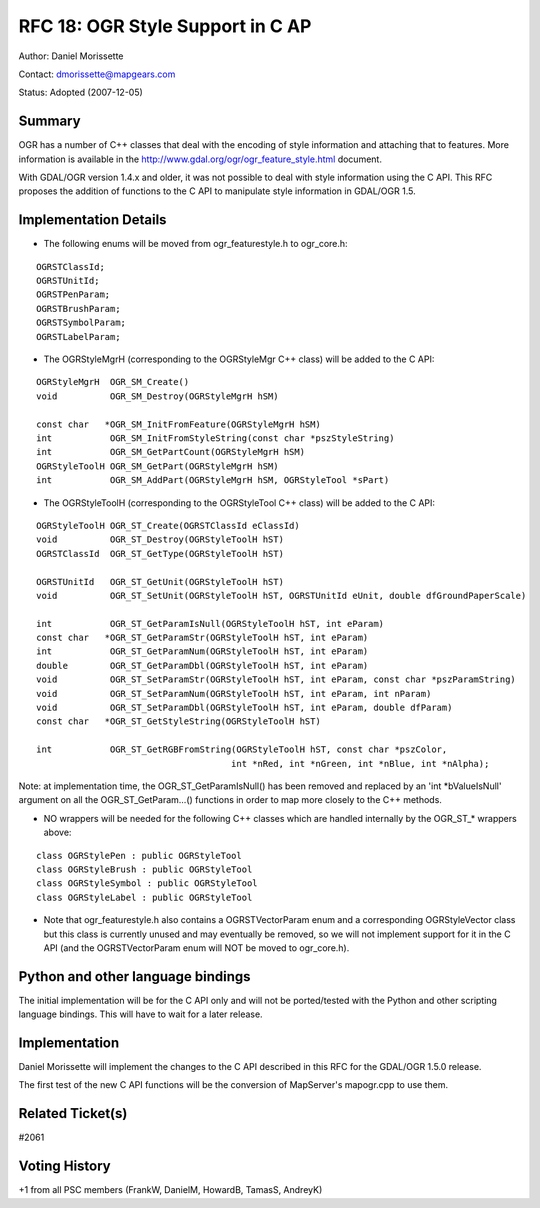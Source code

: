 ================================================================================
RFC 18: OGR Style Support in C AP
================================================================================

Author: Daniel Morissette

Contact: dmorissette@mapgears.com

Status: Adopted (2007-12-05)

Summary
-------

OGR has a number of C++ classes that deal with the encoding of style
information and attaching that to features. More information is
available in the
`http://www.gdal.org/ogr/ogr_feature_style.html <http://www.gdal.org/ogr/ogr_feature_style.html>`__
document.

With GDAL/OGR version 1.4.x and older, it was not possible to deal with
style information using the C API. This RFC proposes the addition of
functions to the C API to manipulate style information in GDAL/OGR 1.5.

Implementation Details
----------------------

-  The following enums will be moved from ogr_featurestyle.h to
   ogr_core.h:

::

       OGRSTClassId;
       OGRSTUnitId;
       OGRSTPenParam;
       OGRSTBrushParam;
       OGRSTSymbolParam;
       OGRSTLabelParam;

-  The OGRStyleMgrH (corresponding to the OGRStyleMgr C++ class) will be
   added to the C API:

::

       OGRStyleMgrH  OGR_SM_Create()
       void          OGR_SM_Destroy(OGRStyleMgrH hSM)

       const char   *OGR_SM_InitFromFeature(OGRStyleMgrH hSM)
       int           OGR_SM_InitFromStyleString(const char *pszStyleString)
       int           OGR_SM_GetPartCount(OGRStyleMgrH hSM)
       OGRStyleToolH OGR_SM_GetPart(OGRStyleMgrH hSM)
       int           OGR_SM_AddPart(OGRStyleMgrH hSM, OGRStyleTool *sPart)

-  The OGRStyleToolH (corresponding to the OGRStyleTool C++ class) will
   be added to the C API:

::

        OGRStyleToolH OGR_ST_Create(OGRSTClassId eClassId)
        void          OGR_ST_Destroy(OGRStyleToolH hST)
        OGRSTClassId  OGR_ST_GetType(OGRStyleToolH hST)

        OGRSTUnitId   OGR_ST_GetUnit(OGRStyleToolH hST)
        void          OGR_ST_SetUnit(OGRStyleToolH hST, OGRSTUnitId eUnit, double dfGroundPaperScale)

        int           OGR_ST_GetParamIsNull(OGRStyleToolH hST, int eParam)
        const char   *OGR_ST_GetParamStr(OGRStyleToolH hST, int eParam)
        int           OGR_ST_GetParamNum(OGRStyleToolH hST, int eParam)
        double        OGR_ST_GetParamDbl(OGRStyleToolH hST, int eParam)
        void          OGR_ST_SetParamStr(OGRStyleToolH hST, int eParam, const char *pszParamString)
        void          OGR_ST_SetParamNum(OGRStyleToolH hST, int eParam, int nParam)
        void          OGR_ST_SetParamDbl(OGRStyleToolH hST, int eParam, double dfParam)
        const char   *OGR_ST_GetStyleString(OGRStyleToolH hST)

        int           OGR_ST_GetRGBFromString(OGRStyleToolH hST, const char *pszColor, 
                                             int *nRed, int *nGreen, int *nBlue, int *nAlpha);

Note: at implementation time, the OGR_ST_GetParamIsNull() has been
removed and replaced by an 'int \*bValueIsNull' argument on all the
OGR_ST_GetParam...() functions in order to map more closely to the C++
methods.

-  NO wrappers will be needed for the following C++ classes which are
   handled internally by the OGR\_ST\_\* wrappers above:

::

       class OGRStylePen : public OGRStyleTool
       class OGRStyleBrush : public OGRStyleTool
       class OGRStyleSymbol : public OGRStyleTool
       class OGRStyleLabel : public OGRStyleTool

-  Note that ogr_featurestyle.h also contains a OGRSTVectorParam enum
   and a corresponding OGRStyleVector class but this class is currently
   unused and may eventually be removed, so we will not implement
   support for it in the C API (and the OGRSTVectorParam enum will NOT
   be moved to ogr_core.h).

Python and other language bindings
----------------------------------

The initial implementation will be for the C API only and will not be
ported/tested with the Python and other scripting language bindings.
This will have to wait for a later release.

Implementation
--------------

Daniel Morissette will implement the changes to the C API described in
this RFC for the GDAL/OGR 1.5.0 release.

The first test of the new C API functions will be the conversion of
MapServer's mapogr.cpp to use them.

Related Ticket(s)
-----------------

#2061

Voting History
--------------

+1 from all PSC members (FrankW, DanielM, HowardB, TamasS, AndreyK)
